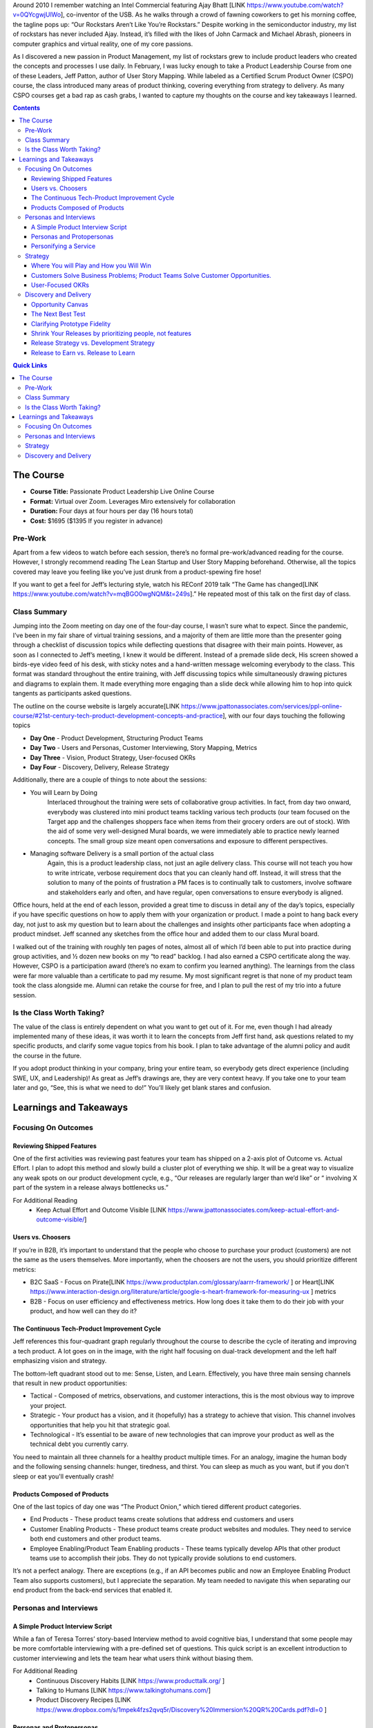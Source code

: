 .. title: Taking Jeff Patton's Product Leadership Course
.. slug: taking-jeff-pattons-passionate-product-leadership-course
.. date: 2022-02-24 19:38:17 UTC-05:00
.. tags: 
.. category: 
.. link: 
.. description: 
.. type: text

Around 2010 I remember watching an Intel Commercial featuring Ajay Bhatt [LINK https://www.youtube.com/watch?v=0QYcgwjUlWo], co-inventor of the USB. As he walks through a crowd of fawning coworkers to get his morning coffee, the tagline pops up: “Our Rockstars Aren’t Like You’re Rockstars.” Despite working in the semiconductor industry, my list of rockstars has never included Ajay. Instead, it’s filled with the likes of John Carmack and Michael Abrash, pioneers in computer graphics and virtual reality, one of my core passions.

As I discovered a new passion in Product Management, my list of rockstars grew to include product leaders who created the concepts and processes I use daily. In February, I was lucky enough to take a Product Leadership Course from one of these Leaders, Jeff Patton, author of User Story Mapping. While labeled as a Certified Scrum Product Owner (CSPO) course, the class introduced many areas of product thinking, covering everything from strategy to delivery. As many CSPO courses get a bad rap as cash grabs, I wanted to capture my thoughts on the course and key takeaways I learned.

.. contents:: 
    :depth: 3
    :class: alert alert-primary ml-0

.. contents:: Quick Links
    :depth: 2
    :class: alert alert-primary ml-0

The Course
###########

* **Course Title:** Passionate Product Leadership Live Online Course
* **Format:** Virtual over Zoom. Leverages Miro extensively for collaboration
* **Duration:** Four days at four hours per day (16 hours total)
* **Cost:** $1695 ($1395 If you register in advance)

Pre-Work
=========
Apart from a few videos to watch before each session, there’s no formal pre-work/advanced reading for the course. However, I strongly recommend reading The Lean Startup and User Story Mapping beforehand. Otherwise, all the topics covered may leave you feeling like you’ve just drunk from a product-spewing fire hose!

If you want to get a feel for Jeff’s lecturing style, watch his REConf 2019 talk “The Game has changed[LINK https://www.youtube.com/watch?v=mqBGO0wgNQM&t=249s].” He repeated most of this talk on the first day of class.

Class Summary
==============
Jumping into the Zoom meeting on day one of the four-day course, I wasn’t sure what to expect. Since the pandemic, I’ve been in my fair share of virtual training sessions, and a majority of them are little more than the presenter going through a checklist of discussion topics while deflecting questions that disagree with their main points. However, as soon as I connected to Jeff’s meeting, I knew it would be different. Instead of a premade slide deck, His screen showed a birds-eye video feed of his desk, with sticky notes and a hand-written message welcoming everybody to the class. This format was standard throughout the entire training, with Jeff discussing topics while simultaneously drawing pictures and diagrams to explain them. It made everything more engaging than a slide deck while allowing him to hop into quick tangents as participants asked questions. 

The outline on the course website is largely accurate[LINK https://www.jpattonassociates.com/services/ppl-online-course/#21st-century-tech-product-development-concepts-and-practice], with our four days touching the following topics

* **Day One** - Product Development, Structuring Product Teams
* **Day Two** - Users and Personas, Customer Interviewing, Story Mapping, Metrics
* **Day Three** - Vision, Product Strategy, User-focused OKRs
* **Day Four** - Discovery, Delivery, Release Strategy

Additionally, there are a couple of things to note about the sessions:

* You will Learn by Doing
    Interlaced throughout the training were sets of collaborative group activities. In fact, from day two onward, everybody was clustered into mini product teams tackling various tech products (our team focused on the Target app and the challenges shoppers face when items from their grocery orders are out of stock). With the aid of some very well-designed Mural boards, we were immediately able to practice newly learned concepts. The small group size meant open conversations and exposure to different perspectives.

* Managing software Delivery is a small portion of the actual class
    Again, this is a product leadership class, not just an agile delivery class. This course will not teach you how to write intricate, verbose requirement docs that you can cleanly hand off. Instead, it will stress that the solution to many of the points of frustration a PM faces is to continually talk to customers, involve software and stakeholders early and often, and have regular, open conversations to ensure everybody is aligned. 

Office hours, held at the end of each lesson, provided a great time to discuss in detail any of the day’s topics, especially if you have specific questions on how to apply them with your organization or product. I made a point to hang back every day, not just to ask my question but to learn about the challenges and insights other participants face when adopting a product mindset. Jeff scanned any sketches from the office hour and added them to our class Mural board.

I walked out of the training with roughly ten pages of notes, almost all of which I’d been able to put into practice during group activities, and ½ dozen new books on my “to read” backlog. I had also earned a CSPO certificate along the way. However, CSPO is a participation award (there’s no exam to confirm you learned anything). The learnings from the class were far more valuable than a certificate to pad my resume. My most significant regret is that none of my product team took the class alongside me. Alumni can retake the course for free, and I plan to pull the rest of my trio into a future session.

Is the Class Worth Taking?
===========================
The value of the class is entirely dependent on what you want to get out of it. For me, even though I had already implemented many of these ideas, it was worth it to learn the concepts from Jeff first hand, ask questions related to my specific products, and clarify some vague topics from his book. I plan to take advantage of the alumni policy and audit the course in the future. 

If you adopt product thinking in your company, bring your entire team, so everybody gets direct experience (including SWE, UX, and Leadership)! As great as Jeff’s drawings are, they are very context heavy. If you take one to your team later and go, “See, this is what we need to do!” You’ll likely get blank stares and confusion.

Learnings and Takeaways
########################

.. container::
    class: alert alert-success pb-0

    .. raw:: html

        <div class="alert-header">
        <i class="fas fa-info-circle"></i> Note
        </div>
        <hr class="mt-0 mb-1">

        These are my notes and takeaways from the course, grouped roughly by concepts. You’ll notice I omitted things like “build-measure-learn” or “what is a story map” because I was already familiar with them. I strongly recommend coming into the class having read up on certain topics so you can focus on subtle details.

Focusing On Outcomes
=====================

Reviewing Shipped Features
````````````````````````````
One of the first activities was reviewing past features your team has shipped on a 2-axis plot of Outcome vs. Actual Effort. I plan to adopt this method and slowly build a cluster plot of everything we ship. It will be a great way to visualize any weak spots on our product development cycle, e.g., “Our releases are regularly larger than we’d like” or “ involving X part of the system in a release always bottlenecks us.”

For Additional Reading
    * Keep Actual Effort and Outcome Visible [LINK https://www.jpattonassociates.com/keep-actual-effort-and-outcome-visible/]

Users vs. Choosers
```````````````````
If you’re in B2B, it’s important to understand that the people who choose to purchase your product (customers) are not the same as the users themselves. More importantly, when the choosers are not the users, you should prioritize different metrics:

* B2C SaaS - Focus on Pirate[LINK https://www.productplan.com/glossary/aarrr-framework/ ] or Heart[LINK https://www.interaction-design.org/literature/article/google-s-heart-framework-for-measuring-ux ] metrics

* B2B - Focus on user efficiency and effectiveness metrics. How long does it take them to do their job with your product, and how well can they do it?

The Continuous Tech-Product Improvement Cycle
``````````````````````````````````````````````
Jeff references this four-quadrant graph regularly throughout the course to describe the cycle of iterating and improving a tech product. A lot goes on in the image, with the right half focusing on dual-track development and the left half emphasizing vision and strategy.

.. image:: https://uc057f794c1a0cb9e07777e3d157.previews.dropboxusercontent.com/p/thumb/ABdCnKWWImg3nR7Y9sOfYlrPvXK5F0evnfesegS8pGaqaeglXn3G3W2RCV_dYWTOlpXTLrNFY8F6U4PxlsKy27TqfqjYctqt-Ug6jQ5qDZsnQE_nQm1gXv7uJLbEvzsUeszAPPHPEY6bv5UXIKepF6KICWleNGXiUf5SlSl6ADQjDI_IgiaHfioiYfhiAPucbE3QODYuO8zTP3kashbIfZG8bo6o1Jt1OWdNoP2UifgXOmcueJjLpKfg7sXOUSwMKYXLKhAxbRG74Ji2W7iZ76qN6ncPPTvNRYqkTOBGHd30pWHzPqt32d8zVH3YIgz4yUd6TUDi_jsmk6iQaHpd6xx2Yq5ZL5hK5Gtb2z20wCL8Uw/p.jpeg
    :width: 400 px
    :align: center

The bottom-left quadrant stood out to me: Sense, Listen, and Learn. Effectively, you have three main sensing channels that result in new product opportunities:

* Tactical - Composed of metrics, observations, and customer interactions, this is the most obvious way to improve your project. 
* Strategic - Your product has a vision, and it (hopefully) has a strategy to achieve that vision. This channel involves opportunities that help you hit that strategic goal.
* Technological - It’s essential to be aware of new technologies that can improve your product as well as the technical debt you currently carry.

You need to maintain all three channels for a healthy product multiple times. For an analogy, imagine the human body and the following sensing channels: hunger, tiredness, and thirst. You can sleep as much as you want, but if you don't sleep or eat you'll eventually crash!

Products Composed of Products
``````````````````````````````
One of the last topics of day one was “The Product Onion,” which tiered different product categories.

* End Products - These product teams create solutions that address end customers and users
* Customer Enabling Products - These product teams create product websites and modules. They need to service both end customers and other product teams.
* Employee Enabling/Product Team Enabling products - These teams typically develop APIs that other product teams use to accomplish their jobs. They do not typically provide solutions to end customers.

.. image:: https://ucb10ad3075891b67a836475be6e.previews.dropboxusercontent.com/p/thumb/ABeUW4qxzEela3teN_04v-z1DFj49HSJ6O9EYo_kwQWsCSFMvpP25qC308w9UJhVA_lQaRjJuO76fuqsSnUFuQJ1A27H5e-RkHIMyrMQGQZ_enQE9pCR4UXOk5fRMPU4aSXI9Xb5O1MEnM_ScVJQ_JWSNG4gCEFEJEfaTVFYCUPyeCRxgoH4Q0jUvj-x9AoQLE6iyyUrxdbHbd5QLf_rUYxkTpn4_BJHZAEpWAFt5Gj-l6Qih6idx7ZnyIuvRI9Nu9laMcv1Rra9QCLzzZYBzItj6j90DGjTAlNv8OoQWih0bHV26qtXKQy-ZDpGkSILMzlY-lhYqUmTnABG-wa54Bo6JVVdeP2aOd6Ni3lJTpTOxA/p.jpeg
    :width: 400 px
    :align: center

It’s not a perfect analogy. There are exceptions (e.g., if an API becomes public and now an Employee Enabling Product Team also supports customers), but I appreciate the separation. My team needed to navigate this when separating our end product from the back-end services that enabled it.

Personas and Interviews
========================

A Simple Product Interview Script
``````````````````````````````````
While a fan of Teresa Torres’ story-based Interview method to avoid cognitive bias, I understand that some people may be more comfortable interviewing with a pre-defined set of questions. This quick script is an excellent introduction to customer interviewing and lets the team hear what users think without biasing them.


For Additional Reading
    * Continuous Discovery Habits [LINK https://www.producttalk.org/ ]
    * Talking to Humans [LINK https://www.talkingtohumans.com/]
    * Product Discovery Recipes [LINK https://www.dropbox.com/s/1mpek4fzs2qvq5r/Discovery%20Immersion%20QR%20Cards.pdf?dl=0 ]

Personas and Protopersonas
```````````````````````````
A persona is an extensive (and time-consuming) distillation of customer research into a fictional person. Proto personas speed things up by leveraging assumptions about your users (which you must verify). There are loads of persona templates available, but the one we used had a photo and three categories:

* About (Descriptors) - This can cover demographics, education, skills, and job roles
* Behavior (Verbs) - What are some things this persona does? In our persona, “Susie” was responsible for sourcing the weekly snacks for her kid’s soccer team.
* Motivations - What are the pains and problems this persona experiences, what are some rewards? 

I liked the mantra “Differences that make a difference.” aka differences in personas should affect how that persona would use your product.

Personifying a Service
```````````````````````

The classic user story template goes: “As XXX, I want to YYY so that ZZZ,” and Jeff would be the first to tell you that template is more of a guideline than anything. But during office hours, somebody asked: “Bots consume our APIs; how do we write user stories around them?” The answer: anthropomorphic personification (something I’ve only ever heard of in the context of Discworld).

Effectively, the bot takes the user's role,  and you personify it as though it was a living thing (“as a logger I want to query data YYY so that ZZZ.” It may work for you, it may not, but I thought it was a clever observation regardless.

Strategy
=========

Where You will Play and How you Will Win
`````````````````````````````````````````
There’s a slew of books on product strategy you can read; one of the more famous is Richard Rumelt’s Good Strategy/Bad Strategy [LINK http://goodbadstrategy.com/]. While I like the book, especially the concept of a strategic kernel, I’ll be the first to admit that it is **dense** and can be a slog to get through.

Jeff offered a “cheat sheet” phrase for thinking of strategy: Where you’ll play and how you’ll win.
* Where You’ll Play - Your strategy should identify and focus on a specific market, user persona, and problems you’re addressing.
* How You’ll Win - You need to understand how your solution is better than alternatives, including desired outcomes and metrics.

For Additional Reading
    * Good Strategy/Bad Strategy [LINK http://goodbadstrategy.com/].
    * Getting Better at Product Strategy[LINK https://www.lennysnewsletter.com/p/getting-better-at-product-strategy?utm_source=url ]


Customers Solve Business Problems; Product Teams Solve Customer Opportunities.
```````````````````````````````````````````````````````````````````````````````
I loved this comment Jeff raised while we were discussing objectives and strategy. Your organization probably has goals: earn $XXX in revenue, increase the sign-up rate by Y%, etc. The thing is, product teams cannot directly solve those problems. I’m not going to open my wallet and hand money to the CEO. Likewise, unless I plan to go the route of Wells Fargo [LINK https://en.wikipedia.org/wiki/Wells_Fargo_account_fraud_scandal ], I don’t have direct control over how many people sign up for a service. 

Instead, a Product team’s job is to solve customer opportunities. When we solve a customer opportunity, we hypothesize that doing so will have a business impact, but we’re still addressing business goals through the customers. Opportunity Solution Trees are a great way to connect customer opportunities to business outcomes visually.

User-Focused OKRs
``````````````````
Since a product team should focus on addressing user opportunities, it makes sense that any product team using an OKR (Objective and Key Results) goal framework should have user-focused objectives, not business impact objectives. Jeff Outlined a 3-step process for making user-focused OKRs, and I’ve added two steps that help bridge the gap from business impacts to user outcomes.

#. If your team uses OKRs as defined by Marty Cagan, your product team is likely responsible for one or more business-oriented key results in a given quarter, e.g., “reduce churn by X%.”
#. Assuming you perform continuous discovery/regular user interviews, build an Opportunity-Solutions Tree (OST) around that metric. Prioritize this opportunity space (see chapter 7 of Continuous Discovery Habits) and hone in on one target opportunity.
#. Rewrite the opportunity as a quote from your target person. Humanizing the challenge helps to give it more context.
#. Write an ambitious statement that describes solving the opportunity. Make sure you capture the desired outcome and not a specific feature.
#. Identify 2-4 metrics that would show you are making progress towards solving the problem and their values that would indicate success. These are your Key Results. 

Discovery and Delivery
=======================

Opportunity Canvas
```````````````````
Opportunity Canvases are a structured format to vet opportunities and see assumptions. I haven’t adopted it personally but may give it a test-run in the future.

The Next Best Test
```````````````````
Tests and experiments build confidence that your features provide actual user value, but they rarely need high-fidelity prototypes or shippable code. Experiments aim to test assumptions and progress you around the build-measure-learn loop as rapidly as possible. Disqualifying multiple ideas with short experiments is better than creating an expensive prototype of your first solution.

Below is Jeff’s recommended order of experiments to help rapidly build the confidence or kill a solution. Notice that the first question you should always answer is “Are we solving a meaningful customer problem.”

For Additional Reading
    * Testing with Humans

Clarifying Prototype Fidelity
``````````````````````````````
Inspired covers prototype fidelity in-depth: the higher a prototype’s fidelity, the less distinguishable it should be from your final software. The book also drives home to run usability tests with only high-fidelity prototypes. However, Jeff’s definition of fidelity argues that the fidelity of a prototype lies on 3-axes: visual, data, and functional. Depending on the test, a prototype should skew along one or more axes:

Testing Desirability
    The prototype should have high visual fidelity. We’re seeing if users are even interested in our solution. For that, you don’t need full functionality or accurate data.

Testing Feasibility
    To answer “can we build it,” your prototype should be highly functional but doesn’t need to have accurate data or be visually appealing.

Testing Usability
    Usability needs to have high functional and data fidelity. Notice that it does not need to be visual. Over-prioritization of visual fidelity is a common hurdle we run into relying on tools like Figma: they look like the final product, but if the product has something like drag and drop interfaces or a drawing engine, Figma falls short. 
    
Notice that the interviewers run a usability test for a network mapping software using paper, stickers, and transparency in the video below. This prototype is highly functional and has accurate data (enabling the testee to use it realistically) but does not visually resemble the final product!

Shrink Your Releases by prioritizing people, not features
``````````````````````````````````````````````````````````
We almost ran out of time for the activity that spawned this takeaway! We revisited the famous “getting ready for work” story maps we’d created earlier in the week on the last day. As a team, Jeff challenged us to update the map, assuming you had slept late and only had 15 minutes to get ready. He challenged each group to remove unnecessary stories or add alternatives to hit the deadline.

[TODO: Add a photo to break this up]

The assignment isn’t difficult when you fly solo, but since our entire team was working on one story map, there were tasks (get kids ready for school, feed the dog) that made it in even though I would not need to do them. Jeff asked after we regrouped if anybody had irrelevant stories on their map. He then suggested, “Wouldn’t it be easy just to ignore people who have dogs or kids and focus on solving the problem well for one persona?” This point ties through to planning a product release strategy! The goal of your roadmap should be to release early, often, and provide value for a specific persona. If a release roadmap is bloated or top-heavy, the best way to clean it up is to focus on one persona and delay implementing steps/features that are irrelevant to that persona. 

Release Strategy vs. Development Strategy
``````````````````````````````````````````
Jeff’s book discusses breaking up a release into multiple stages: your tracer-bullet (prove functionality), mid-game, and late game. However, I missed that this is the team's development strategy, not part of the release strategy.

* Release Strategy identifies the smallest successful release that addresses a customer opportunity.
* Development Strategy prioritizes the order in which the delivery team tackles stories within a release to address feasibility risks and ensure on-time delivery.

Development strategy lies in the domain of software engineers and agile delivery. Jeff even commented that in Atlassian, the Product Managers are not involved with the development strategy for that reason. While I might not go that far, I agree that once the release strategy is fleshed out, the software team knows how to build things and should have a level of autonomy.

Release to Earn vs. Release to Learn
`````````````````````````````````````
Release to Earn is what it sounds like, production-ready that earns your company revenue. However, release to learn is software that is “Just enough to fulfill the narrative but far from feature complete.” Release to learn often involves A/B testing or releasing to a subset of users. 

The concept is covered extensively in “The Lean Startup.” However, it’s worth noting to emphasize that delivery can be part of your discovery work while still providing incremental value to (a subset) users! It also ties back to release strategy: every release should be identified as a “release to learn” or “release to earn” release with hypothesized outcomes.

 


